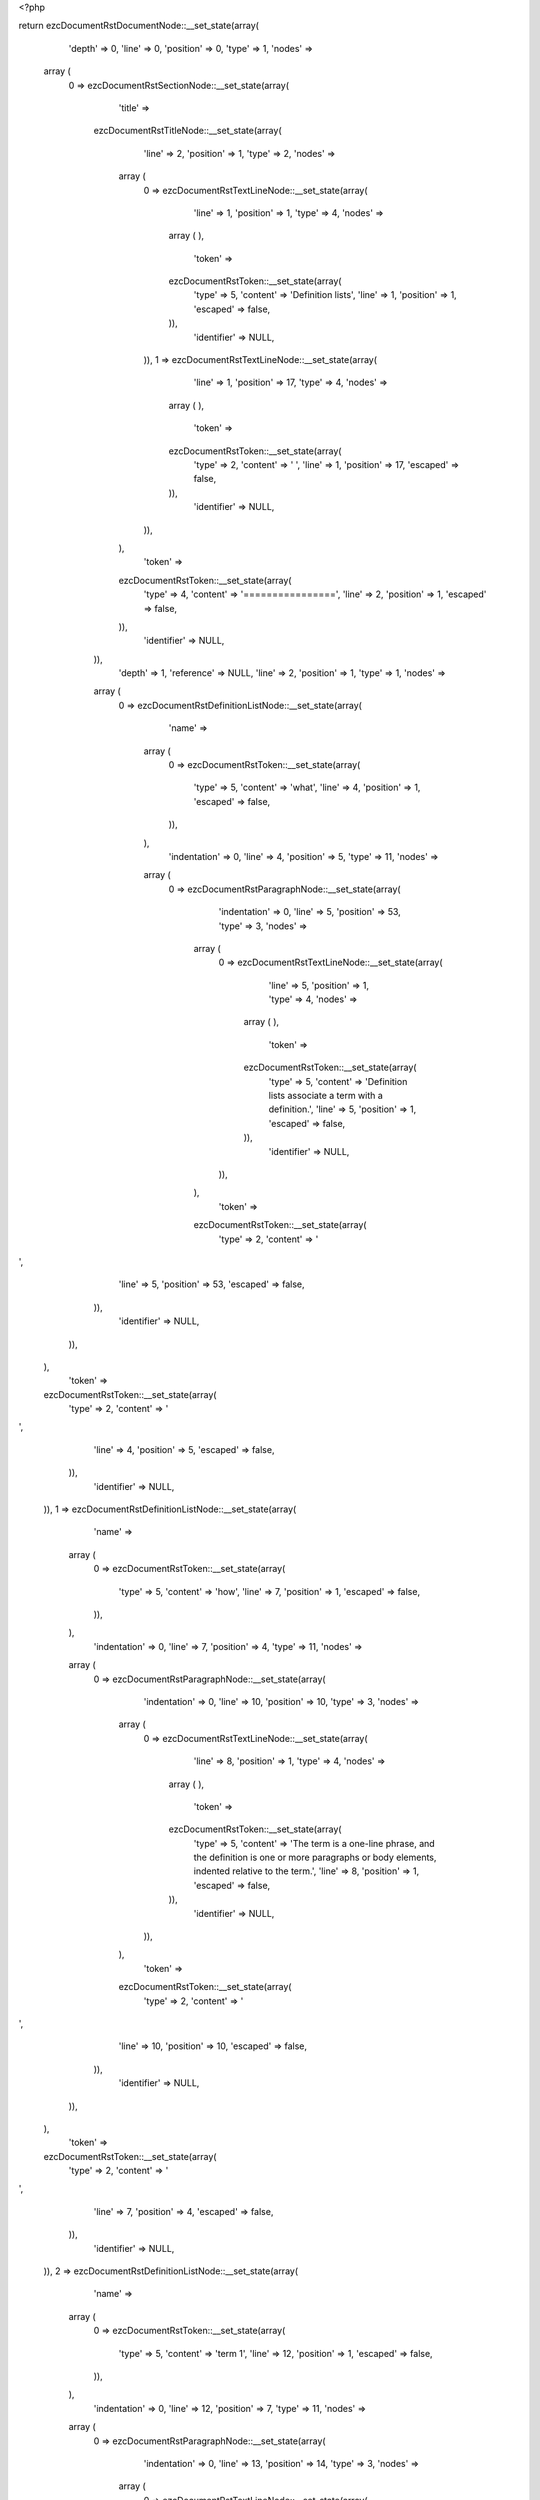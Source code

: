 <?php

return ezcDocumentRstDocumentNode::__set_state(array(
   'depth' => 0,
   'line' => 0,
   'position' => 0,
   'type' => 1,
   'nodes' => 
  array (
    0 => 
    ezcDocumentRstSectionNode::__set_state(array(
       'title' => 
      ezcDocumentRstTitleNode::__set_state(array(
         'line' => 2,
         'position' => 1,
         'type' => 2,
         'nodes' => 
        array (
          0 => 
          ezcDocumentRstTextLineNode::__set_state(array(
             'line' => 1,
             'position' => 1,
             'type' => 4,
             'nodes' => 
            array (
            ),
             'token' => 
            ezcDocumentRstToken::__set_state(array(
               'type' => 5,
               'content' => 'Definition lists',
               'line' => 1,
               'position' => 1,
               'escaped' => false,
            )),
             'identifier' => NULL,
          )),
          1 => 
          ezcDocumentRstTextLineNode::__set_state(array(
             'line' => 1,
             'position' => 17,
             'type' => 4,
             'nodes' => 
            array (
            ),
             'token' => 
            ezcDocumentRstToken::__set_state(array(
               'type' => 2,
               'content' => ' ',
               'line' => 1,
               'position' => 17,
               'escaped' => false,
            )),
             'identifier' => NULL,
          )),
        ),
         'token' => 
        ezcDocumentRstToken::__set_state(array(
           'type' => 4,
           'content' => '================',
           'line' => 2,
           'position' => 1,
           'escaped' => false,
        )),
         'identifier' => NULL,
      )),
       'depth' => 1,
       'reference' => NULL,
       'line' => 2,
       'position' => 1,
       'type' => 1,
       'nodes' => 
      array (
        0 => 
        ezcDocumentRstDefinitionListNode::__set_state(array(
           'name' => 
          array (
            0 => 
            ezcDocumentRstToken::__set_state(array(
               'type' => 5,
               'content' => 'what',
               'line' => 4,
               'position' => 1,
               'escaped' => false,
            )),
          ),
           'indentation' => 0,
           'line' => 4,
           'position' => 5,
           'type' => 11,
           'nodes' => 
          array (
            0 => 
            ezcDocumentRstParagraphNode::__set_state(array(
               'indentation' => 0,
               'line' => 5,
               'position' => 53,
               'type' => 3,
               'nodes' => 
              array (
                0 => 
                ezcDocumentRstTextLineNode::__set_state(array(
                   'line' => 5,
                   'position' => 1,
                   'type' => 4,
                   'nodes' => 
                  array (
                  ),
                   'token' => 
                  ezcDocumentRstToken::__set_state(array(
                     'type' => 5,
                     'content' => 'Definition lists associate a term with a definition.',
                     'line' => 5,
                     'position' => 1,
                     'escaped' => false,
                  )),
                   'identifier' => NULL,
                )),
              ),
               'token' => 
              ezcDocumentRstToken::__set_state(array(
                 'type' => 2,
                 'content' => '
',
                 'line' => 5,
                 'position' => 53,
                 'escaped' => false,
              )),
               'identifier' => NULL,
            )),
          ),
           'token' => 
          ezcDocumentRstToken::__set_state(array(
             'type' => 2,
             'content' => '
',
             'line' => 4,
             'position' => 5,
             'escaped' => false,
          )),
           'identifier' => NULL,
        )),
        1 => 
        ezcDocumentRstDefinitionListNode::__set_state(array(
           'name' => 
          array (
            0 => 
            ezcDocumentRstToken::__set_state(array(
               'type' => 5,
               'content' => 'how',
               'line' => 7,
               'position' => 1,
               'escaped' => false,
            )),
          ),
           'indentation' => 0,
           'line' => 7,
           'position' => 4,
           'type' => 11,
           'nodes' => 
          array (
            0 => 
            ezcDocumentRstParagraphNode::__set_state(array(
               'indentation' => 0,
               'line' => 10,
               'position' => 10,
               'type' => 3,
               'nodes' => 
              array (
                0 => 
                ezcDocumentRstTextLineNode::__set_state(array(
                   'line' => 8,
                   'position' => 1,
                   'type' => 4,
                   'nodes' => 
                  array (
                  ),
                   'token' => 
                  ezcDocumentRstToken::__set_state(array(
                     'type' => 5,
                     'content' => 'The term is a one-line phrase, and the definition is one or more paragraphs or body elements, indented relative to the term.',
                     'line' => 8,
                     'position' => 1,
                     'escaped' => false,
                  )),
                   'identifier' => NULL,
                )),
              ),
               'token' => 
              ezcDocumentRstToken::__set_state(array(
                 'type' => 2,
                 'content' => '
',
                 'line' => 10,
                 'position' => 10,
                 'escaped' => false,
              )),
               'identifier' => NULL,
            )),
          ),
           'token' => 
          ezcDocumentRstToken::__set_state(array(
             'type' => 2,
             'content' => '
',
             'line' => 7,
             'position' => 4,
             'escaped' => false,
          )),
           'identifier' => NULL,
        )),
        2 => 
        ezcDocumentRstDefinitionListNode::__set_state(array(
           'name' => 
          array (
            0 => 
            ezcDocumentRstToken::__set_state(array(
               'type' => 5,
               'content' => 'term 1',
               'line' => 12,
               'position' => 1,
               'escaped' => false,
            )),
          ),
           'indentation' => 0,
           'line' => 12,
           'position' => 7,
           'type' => 11,
           'nodes' => 
          array (
            0 => 
            ezcDocumentRstParagraphNode::__set_state(array(
               'indentation' => 0,
               'line' => 13,
               'position' => 14,
               'type' => 3,
               'nodes' => 
              array (
                0 => 
                ezcDocumentRstTextLineNode::__set_state(array(
                   'line' => 13,
                   'position' => 1,
                   'type' => 4,
                   'nodes' => 
                  array (
                  ),
                   'token' => 
                  ezcDocumentRstToken::__set_state(array(
                     'type' => 5,
                     'content' => 'Definition 1.',
                     'line' => 13,
                     'position' => 1,
                     'escaped' => false,
                  )),
                   'identifier' => NULL,
                )),
              ),
               'token' => 
              ezcDocumentRstToken::__set_state(array(
                 'type' => 2,
                 'content' => '
',
                 'line' => 13,
                 'position' => 14,
                 'escaped' => false,
              )),
               'identifier' => NULL,
            )),
          ),
           'token' => 
          ezcDocumentRstToken::__set_state(array(
             'type' => 2,
             'content' => '
',
             'line' => 12,
             'position' => 7,
             'escaped' => false,
          )),
           'identifier' => NULL,
        )),
        3 => 
        ezcDocumentRstDefinitionListNode::__set_state(array(
           'name' => 
          array (
            0 => 
            ezcDocumentRstToken::__set_state(array(
               'type' => 5,
               'content' => 'term 2',
               'line' => 15,
               'position' => 1,
               'escaped' => false,
            )),
          ),
           'indentation' => 0,
           'line' => 15,
           'position' => 7,
           'type' => 11,
           'nodes' => 
          array (
            0 => 
            ezcDocumentRstParagraphNode::__set_state(array(
               'indentation' => 0,
               'line' => 16,
               'position' => 27,
               'type' => 3,
               'nodes' => 
              array (
                0 => 
                ezcDocumentRstTextLineNode::__set_state(array(
                   'line' => 16,
                   'position' => 1,
                   'type' => 4,
                   'nodes' => 
                  array (
                  ),
                   'token' => 
                  ezcDocumentRstToken::__set_state(array(
                     'type' => 5,
                     'content' => 'Definition 2, paragraph 1.',
                     'line' => 16,
                     'position' => 1,
                     'escaped' => false,
                  )),
                   'identifier' => NULL,
                )),
              ),
               'token' => 
              ezcDocumentRstToken::__set_state(array(
                 'type' => 2,
                 'content' => '
',
                 'line' => 16,
                 'position' => 27,
                 'escaped' => false,
              )),
               'identifier' => NULL,
            )),
            1 => 
            ezcDocumentRstParagraphNode::__set_state(array(
               'indentation' => 0,
               'line' => 18,
               'position' => 27,
               'type' => 3,
               'nodes' => 
              array (
                0 => 
                ezcDocumentRstTextLineNode::__set_state(array(
                   'line' => 18,
                   'position' => 1,
                   'type' => 4,
                   'nodes' => 
                  array (
                  ),
                   'token' => 
                  ezcDocumentRstToken::__set_state(array(
                     'type' => 5,
                     'content' => 'Definition 2, paragraph 2.',
                     'line' => 18,
                     'position' => 1,
                     'escaped' => false,
                  )),
                   'identifier' => NULL,
                )),
              ),
               'token' => 
              ezcDocumentRstToken::__set_state(array(
                 'type' => 2,
                 'content' => '
',
                 'line' => 18,
                 'position' => 27,
                 'escaped' => false,
              )),
               'identifier' => NULL,
            )),
          ),
           'token' => 
          ezcDocumentRstToken::__set_state(array(
             'type' => 2,
             'content' => '
',
             'line' => 15,
             'position' => 7,
             'escaped' => false,
          )),
           'identifier' => NULL,
        )),
        4 => 
        ezcDocumentRstDefinitionListNode::__set_state(array(
           'name' => 
          array (
            0 => 
            ezcDocumentRstToken::__set_state(array(
               'type' => 5,
               'content' => 'term 3',
               'line' => 20,
               'position' => 1,
               'escaped' => false,
            )),
            1 => 
            ezcDocumentRstToken::__set_state(array(
               'type' => 1,
               'content' => ' ',
               'line' => 20,
               'position' => 7,
               'escaped' => false,
            )),
            2 => 
            ezcDocumentRstToken::__set_state(array(
               'type' => 4,
               'content' => ':',
               'line' => 20,
               'position' => 8,
               'escaped' => false,
            )),
            3 => 
            ezcDocumentRstToken::__set_state(array(
               'type' => 1,
               'content' => ' ',
               'line' => 20,
               'position' => 9,
               'escaped' => false,
            )),
            4 => 
            ezcDocumentRstToken::__set_state(array(
               'type' => 5,
               'content' => 'classifier',
               'line' => 20,
               'position' => 10,
               'escaped' => false,
            )),
          ),
           'indentation' => 0,
           'line' => 20,
           'position' => 20,
           'type' => 11,
           'nodes' => 
          array (
            0 => 
            ezcDocumentRstParagraphNode::__set_state(array(
               'indentation' => 0,
               'line' => 21,
               'position' => 14,
               'type' => 3,
               'nodes' => 
              array (
                0 => 
                ezcDocumentRstTextLineNode::__set_state(array(
                   'line' => 21,
                   'position' => 1,
                   'type' => 4,
                   'nodes' => 
                  array (
                  ),
                   'token' => 
                  ezcDocumentRstToken::__set_state(array(
                     'type' => 5,
                     'content' => 'Definition 3.',
                     'line' => 21,
                     'position' => 1,
                     'escaped' => false,
                  )),
                   'identifier' => NULL,
                )),
              ),
               'token' => 
              ezcDocumentRstToken::__set_state(array(
                 'type' => 2,
                 'content' => '
',
                 'line' => 21,
                 'position' => 14,
                 'escaped' => false,
              )),
               'identifier' => NULL,
            )),
          ),
           'token' => 
          ezcDocumentRstToken::__set_state(array(
             'type' => 2,
             'content' => '
',
             'line' => 20,
             'position' => 20,
             'escaped' => false,
          )),
           'identifier' => NULL,
        )),
        5 => 
        ezcDocumentRstDefinitionListNode::__set_state(array(
           'name' => 
          array (
            0 => 
            ezcDocumentRstToken::__set_state(array(
               'type' => 5,
               'content' => 'term 4',
               'line' => 23,
               'position' => 1,
               'escaped' => false,
            )),
            1 => 
            ezcDocumentRstToken::__set_state(array(
               'type' => 1,
               'content' => ' ',
               'line' => 23,
               'position' => 7,
               'escaped' => false,
            )),
            2 => 
            ezcDocumentRstToken::__set_state(array(
               'type' => 4,
               'content' => ':',
               'line' => 23,
               'position' => 8,
               'escaped' => false,
            )),
            3 => 
            ezcDocumentRstToken::__set_state(array(
               'type' => 1,
               'content' => ' ',
               'line' => 23,
               'position' => 9,
               'escaped' => false,
            )),
            4 => 
            ezcDocumentRstToken::__set_state(array(
               'type' => 5,
               'content' => 'classifier one',
               'line' => 23,
               'position' => 10,
               'escaped' => false,
            )),
            5 => 
            ezcDocumentRstToken::__set_state(array(
               'type' => 1,
               'content' => ' ',
               'line' => 23,
               'position' => 24,
               'escaped' => false,
            )),
            6 => 
            ezcDocumentRstToken::__set_state(array(
               'type' => 4,
               'content' => ':',
               'line' => 23,
               'position' => 25,
               'escaped' => false,
            )),
            7 => 
            ezcDocumentRstToken::__set_state(array(
               'type' => 1,
               'content' => ' ',
               'line' => 23,
               'position' => 26,
               'escaped' => false,
            )),
            8 => 
            ezcDocumentRstToken::__set_state(array(
               'type' => 5,
               'content' => 'classifier two',
               'line' => 23,
               'position' => 27,
               'escaped' => false,
            )),
          ),
           'indentation' => 0,
           'line' => 23,
           'position' => 41,
           'type' => 11,
           'nodes' => 
          array (
            0 => 
            ezcDocumentRstParagraphNode::__set_state(array(
               'indentation' => 0,
               'line' => 24,
               'position' => 14,
               'type' => 3,
               'nodes' => 
              array (
                0 => 
                ezcDocumentRstTextLineNode::__set_state(array(
                   'line' => 24,
                   'position' => 1,
                   'type' => 4,
                   'nodes' => 
                  array (
                  ),
                   'token' => 
                  ezcDocumentRstToken::__set_state(array(
                     'type' => 5,
                     'content' => 'Definition 4.',
                     'line' => 24,
                     'position' => 1,
                     'escaped' => false,
                  )),
                   'identifier' => NULL,
                )),
              ),
               'token' => 
              ezcDocumentRstToken::__set_state(array(
                 'type' => 2,
                 'content' => '
',
                 'line' => 24,
                 'position' => 14,
                 'escaped' => false,
              )),
               'identifier' => NULL,
            )),
          ),
           'token' => 
          ezcDocumentRstToken::__set_state(array(
             'type' => 2,
             'content' => '
',
             'line' => 23,
             'position' => 41,
             'escaped' => false,
          )),
           'identifier' => NULL,
        )),
        6 => 
        ezcDocumentRstSectionNode::__set_state(array(
           'title' => 
          ezcDocumentRstTitleNode::__set_state(array(
             'line' => 27,
             'position' => 1,
             'type' => 2,
             'nodes' => 
            array (
              0 => 
              ezcDocumentRstTextLineNode::__set_state(array(
                 'line' => 26,
                 'position' => 1,
                 'type' => 4,
                 'nodes' => 
                array (
                ),
                 'token' => 
                ezcDocumentRstToken::__set_state(array(
                   'type' => 5,
                   'content' => 'Definition list with markup',
                   'line' => 26,
                   'position' => 1,
                   'escaped' => false,
                )),
                 'identifier' => NULL,
              )),
              1 => 
              ezcDocumentRstTextLineNode::__set_state(array(
                 'line' => 26,
                 'position' => 28,
                 'type' => 4,
                 'nodes' => 
                array (
                ),
                 'token' => 
                ezcDocumentRstToken::__set_state(array(
                   'type' => 2,
                   'content' => ' ',
                   'line' => 26,
                   'position' => 28,
                   'escaped' => false,
                )),
                 'identifier' => NULL,
              )),
            ),
             'token' => 
            ezcDocumentRstToken::__set_state(array(
               'type' => 4,
               'content' => '---------------------------',
               'line' => 27,
               'position' => 1,
               'escaped' => false,
            )),
             'identifier' => NULL,
          )),
           'depth' => 2,
           'reference' => NULL,
           'line' => 27,
           'position' => 1,
           'type' => 1,
           'nodes' => 
          array (
            0 => 
            ezcDocumentRstDefinitionListNode::__set_state(array(
               'name' => 
              array (
                0 => 
                ezcDocumentRstToken::__set_state(array(
                   'type' => 4,
                   'content' => '_',
                   'line' => 29,
                   'position' => 7,
                   'escaped' => false,
                )),
              ),
               'indentation' => 0,
               'line' => 29,
               'position' => 8,
               'type' => 11,
               'nodes' => 
              array (
                0 => 
                ezcDocumentRstParagraphNode::__set_state(array(
                   'indentation' => 0,
                   'line' => 30,
                   'position' => 24,
                   'type' => 3,
                   'nodes' => 
                  array (
                    0 => 
                    ezcDocumentRstTextLineNode::__set_state(array(
                       'line' => 30,
                       'position' => 1,
                       'type' => 4,
                       'nodes' => 
                      array (
                      ),
                       'token' => 
                      ezcDocumentRstToken::__set_state(array(
                         'type' => 5,
                         'content' => 'Text ',
                         'line' => 30,
                         'position' => 1,
                         'escaped' => false,
                      )),
                       'identifier' => NULL,
                    )),
                    1 => 
                    ezcDocumentRstMarkupEmphasisNode::__set_state(array(
                       'openTag' => false,
                       'line' => 30,
                       'position' => 11,
                       'type' => 30,
                       'nodes' => 
                      array (
                        0 => 
                        ezcDocumentRstTextLineNode::__set_state(array(
                           'line' => 30,
                           'position' => 7,
                           'type' => 4,
                           'nodes' => 
                          array (
                          ),
                           'token' => 
                          ezcDocumentRstToken::__set_state(array(
                             'type' => 5,
                             'content' => 'with',
                             'line' => 30,
                             'position' => 7,
                             'escaped' => false,
                          )),
                           'identifier' => NULL,
                        )),
                      ),
                       'token' => 
                      ezcDocumentRstToken::__set_state(array(
                         'type' => 4,
                         'content' => '*',
                         'line' => 30,
                         'position' => 11,
                         'escaped' => false,
                      )),
                       'identifier' => NULL,
                    )),
                    2 => 
                    ezcDocumentRstTextLineNode::__set_state(array(
                       'line' => 30,
                       'position' => 12,
                       'type' => 4,
                       'nodes' => 
                      array (
                      ),
                       'token' => 
                      ezcDocumentRstToken::__set_state(array(
                         'type' => 1,
                         'content' => ' ',
                         'line' => 30,
                         'position' => 12,
                         'escaped' => false,
                      )),
                       'identifier' => NULL,
                    )),
                    3 => 
                    ezcDocumentRstMarkupStrongEmphasisNode::__set_state(array(
                       'openTag' => false,
                       'line' => 30,
                       'position' => 21,
                       'type' => 31,
                       'nodes' => 
                      array (
                        0 => 
                        ezcDocumentRstTextLineNode::__set_state(array(
                           'line' => 30,
                           'position' => 15,
                           'type' => 4,
                           'nodes' => 
                          array (
                          ),
                           'token' => 
                          ezcDocumentRstToken::__set_state(array(
                             'type' => 5,
                             'content' => 'markup',
                             'line' => 30,
                             'position' => 15,
                             'escaped' => false,
                          )),
                           'identifier' => NULL,
                        )),
                      ),
                       'token' => 
                      ezcDocumentRstToken::__set_state(array(
                         'type' => 4,
                         'content' => '**',
                         'line' => 30,
                         'position' => 21,
                         'escaped' => false,
                      )),
                       'identifier' => NULL,
                    )),
                    4 => 
                    ezcDocumentRstTextLineNode::__set_state(array(
                       'line' => 30,
                       'position' => 23,
                       'type' => 4,
                       'nodes' => 
                      array (
                      ),
                       'token' => 
                      ezcDocumentRstToken::__set_state(array(
                         'type' => 4,
                         'content' => '.',
                         'line' => 30,
                         'position' => 23,
                         'escaped' => false,
                      )),
                       'identifier' => NULL,
                    )),
                  ),
                   'token' => 
                  ezcDocumentRstToken::__set_state(array(
                     'type' => 2,
                     'content' => '
',
                     'line' => 30,
                     'position' => 24,
                     'escaped' => false,
                  )),
                   'identifier' => NULL,
                )),
              ),
               'token' => 
              ezcDocumentRstToken::__set_state(array(
                 'type' => 2,
                 'content' => '
',
                 'line' => 29,
                 'position' => 8,
                 'escaped' => false,
              )),
               'identifier' => NULL,
            )),
            1 => 
            ezcDocumentRstNamedReferenceNode::__set_state(array(
               'name' => 
              array (
                0 => 
                ezcDocumentRstToken::__set_state(array(
                   'type' => 5,
                   'content' => 'term',
                   'line' => 32,
                   'position' => 5,
                   'escaped' => false,
                )),
              ),
               'line' => 32,
               'position' => 1,
               'type' => 53,
               'nodes' => 
              array (
                0 => 
                ezcDocumentRstLiteralNode::__set_state(array(
                   'line' => 32,
                   'position' => 11,
                   'type' => 50,
                   'nodes' => 
                  array (
                  ),
                   'token' => 
                  ezcDocumentRstToken::__set_state(array(
                     'type' => 5,
                     'content' => 'http',
                     'line' => 32,
                     'position' => 11,
                     'escaped' => false,
                  )),
                   'identifier' => NULL,
                )),
                1 => 
                ezcDocumentRstLiteralNode::__set_state(array(
                   'line' => 32,
                   'position' => 15,
                   'type' => 50,
                   'nodes' => 
                  array (
                  ),
                   'token' => 
                  ezcDocumentRstToken::__set_state(array(
                     'type' => 4,
                     'content' => ':',
                     'line' => 32,
                     'position' => 15,
                     'escaped' => false,
                  )),
                   'identifier' => NULL,
                )),
                2 => 
                ezcDocumentRstLiteralNode::__set_state(array(
                   'line' => 32,
                   'position' => 16,
                   'type' => 50,
                   'nodes' => 
                  array (
                  ),
                   'token' => 
                  ezcDocumentRstToken::__set_state(array(
                     'type' => 4,
                     'content' => '//',
                     'line' => 32,
                     'position' => 16,
                     'escaped' => false,
                  )),
                   'identifier' => NULL,
                )),
                3 => 
                ezcDocumentRstLiteralNode::__set_state(array(
                   'line' => 32,
                   'position' => 18,
                   'type' => 50,
                   'nodes' => 
                  array (
                  ),
                   'token' => 
                  ezcDocumentRstToken::__set_state(array(
                     'type' => 5,
                     'content' => 'en',
                     'line' => 32,
                     'position' => 18,
                     'escaped' => false,
                  )),
                   'identifier' => NULL,
                )),
                4 => 
                ezcDocumentRstLiteralNode::__set_state(array(
                   'line' => 32,
                   'position' => 20,
                   'type' => 50,
                   'nodes' => 
                  array (
                  ),
                   'token' => 
                  ezcDocumentRstToken::__set_state(array(
                     'type' => 4,
                     'content' => '.',
                     'line' => 32,
                     'position' => 20,
                     'escaped' => false,
                  )),
                   'identifier' => NULL,
                )),
                5 => 
                ezcDocumentRstLiteralNode::__set_state(array(
                   'line' => 32,
                   'position' => 21,
                   'type' => 50,
                   'nodes' => 
                  array (
                  ),
                   'token' => 
                  ezcDocumentRstToken::__set_state(array(
                     'type' => 5,
                     'content' => 'wikipedia',
                     'line' => 32,
                     'position' => 21,
                     'escaped' => false,
                  )),
                   'identifier' => NULL,
                )),
                6 => 
                ezcDocumentRstLiteralNode::__set_state(array(
                   'line' => 32,
                   'position' => 30,
                   'type' => 50,
                   'nodes' => 
                  array (
                  ),
                   'token' => 
                  ezcDocumentRstToken::__set_state(array(
                     'type' => 4,
                     'content' => '.',
                     'line' => 32,
                     'position' => 30,
                     'escaped' => false,
                  )),
                   'identifier' => NULL,
                )),
                7 => 
                ezcDocumentRstLiteralNode::__set_state(array(
                   'line' => 32,
                   'position' => 31,
                   'type' => 50,
                   'nodes' => 
                  array (
                  ),
                   'token' => 
                  ezcDocumentRstToken::__set_state(array(
                     'type' => 5,
                     'content' => 'org/wiki/Term',
                     'line' => 32,
                     'position' => 31,
                     'escaped' => false,
                  )),
                   'identifier' => NULL,
                )),
                8 => 
                ezcDocumentRstLiteralNode::__set_state(array(
                   'line' => 32,
                   'position' => 44,
                   'type' => 50,
                   'nodes' => 
                  array (
                  ),
                   'token' => 
                  ezcDocumentRstToken::__set_state(array(
                     'type' => 2,
                     'content' => '
',
                     'line' => 32,
                     'position' => 44,
                     'escaped' => false,
                  )),
                   'identifier' => NULL,
                )),
              ),
               'token' => 
              ezcDocumentRstToken::__set_state(array(
                 'type' => 4,
                 'content' => '..',
                 'line' => 32,
                 'position' => 1,
                 'escaped' => false,
              )),
               'identifier' => NULL,
            )),
          ),
           'token' => 
          ezcDocumentRstToken::__set_state(array(
             'type' => 4,
             'content' => '---------------------------',
             'line' => 27,
             'position' => 1,
             'escaped' => false,
          )),
           'identifier' => NULL,
        )),
        7 => 
        ezcDocumentRstSectionNode::__set_state(array(
           'title' => 
          ezcDocumentRstTitleNode::__set_state(array(
             'line' => 35,
             'position' => 1,
             'type' => 2,
             'nodes' => 
            array (
              0 => 
              ezcDocumentRstTextLineNode::__set_state(array(
                 'line' => 34,
                 'position' => 1,
                 'type' => 4,
                 'nodes' => 
                array (
                ),
                 'token' => 
                ezcDocumentRstToken::__set_state(array(
                   'type' => 5,
                   'content' => 'Stacked definition lists',
                   'line' => 34,
                   'position' => 1,
                   'escaped' => false,
                )),
                 'identifier' => NULL,
              )),
              1 => 
              ezcDocumentRstTextLineNode::__set_state(array(
                 'line' => 34,
                 'position' => 25,
                 'type' => 4,
                 'nodes' => 
                array (
                ),
                 'token' => 
                ezcDocumentRstToken::__set_state(array(
                   'type' => 2,
                   'content' => ' ',
                   'line' => 34,
                   'position' => 25,
                   'escaped' => false,
                )),
                 'identifier' => NULL,
              )),
            ),
             'token' => 
            ezcDocumentRstToken::__set_state(array(
               'type' => 4,
               'content' => '------------------------',
               'line' => 35,
               'position' => 1,
               'escaped' => false,
            )),
             'identifier' => NULL,
          )),
           'depth' => 2,
           'reference' => NULL,
           'line' => 35,
           'position' => 1,
           'type' => 1,
           'nodes' => 
          array (
            0 => 
            ezcDocumentRstDefinitionListNode::__set_state(array(
               'name' => 
              array (
                0 => 
                ezcDocumentRstToken::__set_state(array(
                   'type' => 5,
                   'content' => 'Term',
                   'line' => 37,
                   'position' => 1,
                   'escaped' => false,
                )),
              ),
               'indentation' => 0,
               'line' => 37,
               'position' => 5,
               'type' => 11,
               'nodes' => 
              array (
                0 => 
                ezcDocumentRstParagraphNode::__set_state(array(
                   'indentation' => 0,
                   'line' => 38,
                   'position' => 11,
                   'type' => 3,
                   'nodes' => 
                  array (
                    0 => 
                    ezcDocumentRstTextLineNode::__set_state(array(
                       'line' => 38,
                       'position' => 1,
                       'type' => 4,
                       'nodes' => 
                      array (
                      ),
                       'token' => 
                      ezcDocumentRstToken::__set_state(array(
                         'type' => 5,
                         'content' => 'Text with:',
                         'line' => 38,
                         'position' => 1,
                         'escaped' => false,
                      )),
                       'identifier' => NULL,
                    )),
                  ),
                   'token' => 
                  ezcDocumentRstToken::__set_state(array(
                     'type' => 2,
                     'content' => '
',
                     'line' => 38,
                     'position' => 11,
                     'escaped' => false,
                  )),
                   'identifier' => NULL,
                )),
                1 => 
                ezcDocumentRstDefinitionListNode::__set_state(array(
                   'name' => 
                  array (
                    0 => 
                    ezcDocumentRstToken::__set_state(array(
                       'type' => 5,
                       'content' => 'Term 2',
                       'line' => 40,
                       'position' => 1,
                       'escaped' => false,
                    )),
                  ),
                   'indentation' => 0,
                   'line' => 40,
                   'position' => 7,
                   'type' => 11,
                   'nodes' => 
                  array (
                  ),
                   'token' => 
                  ezcDocumentRstToken::__set_state(array(
                     'type' => 2,
                     'content' => '
',
                     'line' => 40,
                     'position' => 7,
                     'escaped' => false,
                  )),
                   'identifier' => NULL,
                )),
                2 => 
                ezcDocumentRstParagraphNode::__set_state(array(
                   'indentation' => 0,
                   'line' => 41,
                   'position' => 17,
                   'type' => 3,
                   'nodes' => 
                  array (
                    0 => 
                    ezcDocumentRstTextLineNode::__set_state(array(
                       'line' => 41,
                       'position' => 5,
                       'type' => 4,
                       'nodes' => 
                      array (
                      ),
                       'token' => 
                      ezcDocumentRstToken::__set_state(array(
                         'type' => 5,
                         'content' => 'More Text...',
                         'line' => 41,
                         'position' => 5,
                         'escaped' => false,
                      )),
                       'identifier' => NULL,
                    )),
                  ),
                   'token' => 
                  ezcDocumentRstToken::__set_state(array(
                     'type' => 2,
                     'content' => '
',
                     'line' => 41,
                     'position' => 17,
                     'escaped' => false,
                  )),
                   'identifier' => NULL,
                )),
              ),
               'token' => 
              ezcDocumentRstToken::__set_state(array(
                 'type' => 2,
                 'content' => '
',
                 'line' => 37,
                 'position' => 5,
                 'escaped' => false,
              )),
               'identifier' => NULL,
            )),
          ),
           'token' => 
          ezcDocumentRstToken::__set_state(array(
             'type' => 4,
             'content' => '------------------------',
             'line' => 35,
             'position' => 1,
             'escaped' => false,
          )),
           'identifier' => NULL,
        )),
      ),
       'token' => 
      ezcDocumentRstToken::__set_state(array(
         'type' => 4,
         'content' => '================',
         'line' => 2,
         'position' => 1,
         'escaped' => false,
      )),
       'identifier' => NULL,
    )),
  ),
   'token' => NULL,
   'identifier' => NULL,
));

